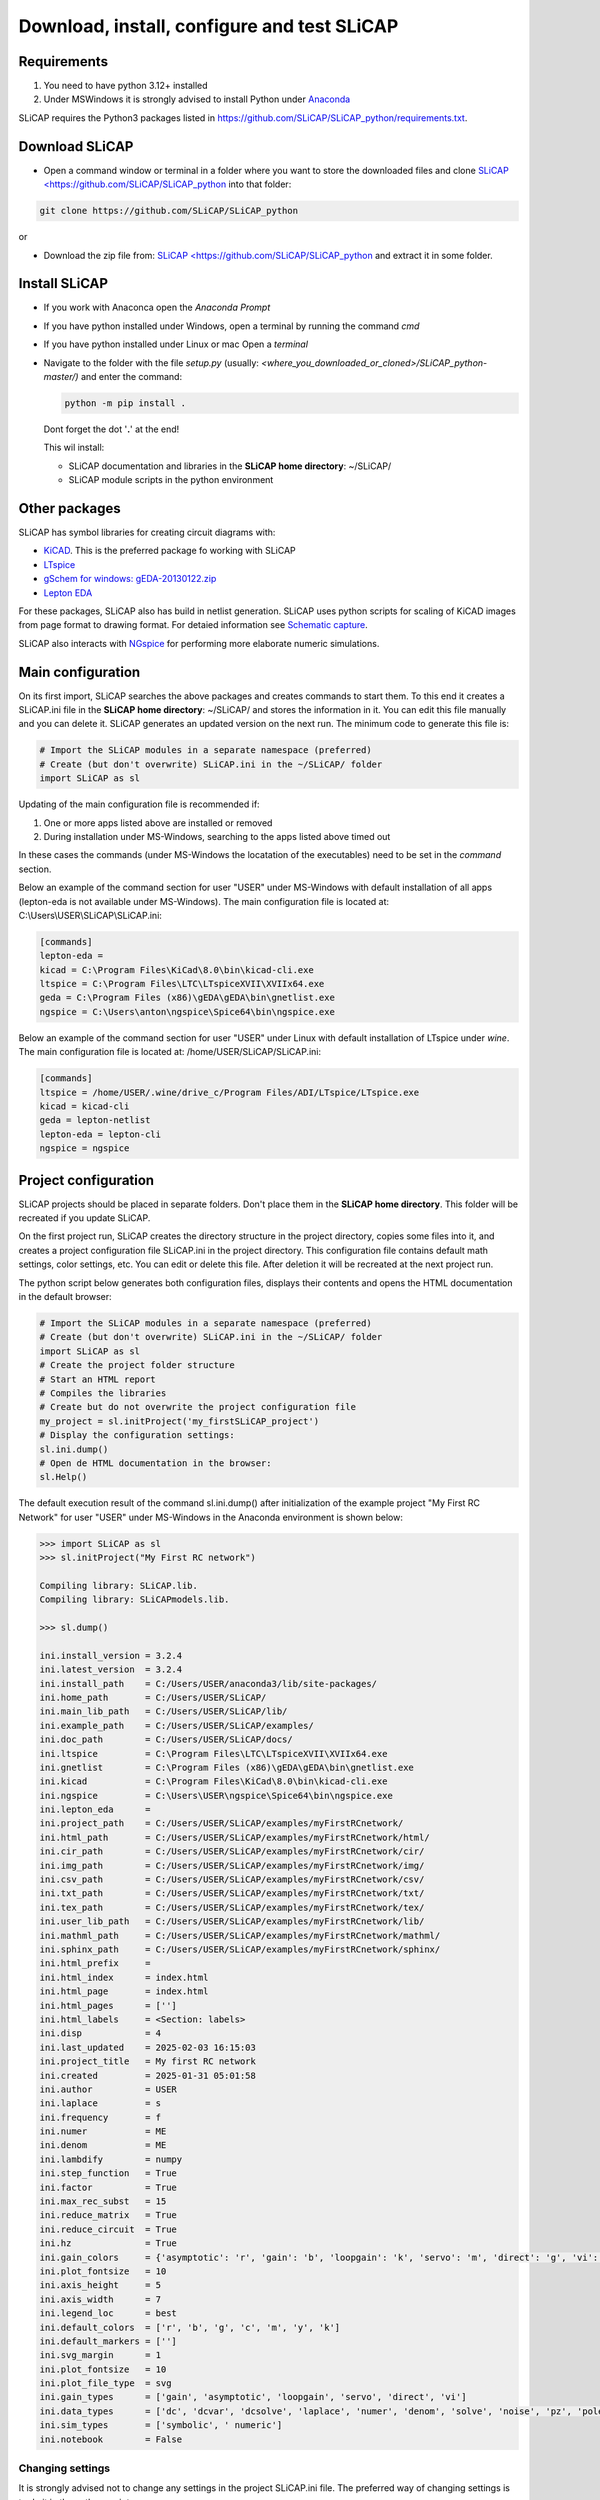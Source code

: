 ============================================
Download, install, configure and test SLiCAP
============================================

.. image:: /img/colorCode.svg

Requirements
============

#. You need to have python 3.12+ installed
#. Under MSWindows it is strongly advised to install Python under `Anaconda <https://www.anaconda.com/download>`_

SLiCAP requires the Python3 packages listed in `https://github.com/SLiCAP/SLiCAP_python/requirements.txt <https://github.com/SLiCAP/SLiCAP_python/blob/master/requirements.txt>`_.

Download SLiCAP
===============

- Open a command window or terminal in a folder where you want to store the downloaded files and clone `SLiCAP <https://github.com/SLiCAP/SLiCAP_python <https://github.com/SLiCAP/SLiCAP_python>`_ into that folder:

.. code-block:: bash

   git clone https://github.com/SLiCAP/SLiCAP_python

or 

- Download the zip file from: `SLiCAP <https://github.com/SLiCAP/SLiCAP_python <https://github.com/SLiCAP/SLiCAP_python>`_ and extract it in some folder.

Install SLiCAP
==============

- If you work with Anaconca open the *Anaconda Prompt* 
- If you have python installed under Windows, open a terminal by running the command *cmd*
- If you have python installed under Linux or mac Open a *terminal*
- Navigate to the folder with the file *setup.py* (usually: *<where_you_downloaded_or_cloned>/SLiCAP_python-master/)* and enter the command:

  .. code-block:: python

     python -m pip install .

  Dont forget the dot '**.**' at the end!

  This wil install:

  - SLiCAP documentation and libraries in the **SLiCAP home directory**: ~/SLiCAP/
  - SLiCAP module scripts in the python environment

Other packages
==============

SLiCAP has symbol libraries for creating circuit diagrams with:

- `KiCAD <https://www.kicad.org/>`_. This is the preferred package fo working with SLiCAP
- `LTspice <https://www.analog.com/en/resources/design-tools-and-calculators/ltspice-simulator.html>`_
- `gSchem for windows: gEDA-20130122.zip <https://analog-electronics.tudelft.nl/downloads/gEDA-20130122.zip>`_
- `Lepton EDA <https://github.com/lepton-eda/lepton-eda>`_

For these packages, SLiCAP also has build in netlist generation. SLiCAP uses python scripts for scaling of KiCAD images from page format to drawing format. For detaied information see `Schematic capture <schematics.html>`_.

SLiCAP also interacts with `NGspice <https://ngspice.sourceforge.io/>`_ for performing more elaborate numeric simulations.
 
Main configuration
==================

On its first import, SLiCAP searches the above packages and creates commands to start them. To this end it creates a SLiCAP.ini file in the **SLiCAP home directory**: ~/SLiCAP/ and stores the information in it. You can edit this file manually and you can delete it. SLiCAP generates an updated version on the next run. The minimum code to generate this file is:

.. code-block:: python

   # Import the SLiCAP modules in a separate namespace (preferred)
   # Create (but don't overwrite) SLiCAP.ini in the ~/SLiCAP/ folder
   import SLiCAP as sl

Updating of the main configuration file is recommended if:

#. One or more apps listed above are installed or removed
#. During installation under MS-Windows, searching to the apps listed above timed out

In these cases the commands (under MS-Windows the locatation of the executables) need to be set in the *command* section.
    
Below an example of the command section for user "USER" under MS-Windows with default installation of all apps (lepton-eda is not available under MS-Windows). The main configuration file is located at: C:\\Users\\USER\\SLiCAP\\SLiCAP.ini:

.. code-block:: python

    [commands]
    lepton-eda = 
    kicad = C:\Program Files\KiCad\8.0\bin\kicad-cli.exe
    ltspice = C:\Program Files\LTC\LTspiceXVII\XVIIx64.exe
    geda = C:\Program Files (x86)\gEDA\gEDA\bin\gnetlist.exe
    ngspice = C:\Users\anton\ngspice\Spice64\bin\ngspice.exe

Below an example of the command section for user "USER" under Linux with default installation of LTspice under *wine*. The main configuration file is located at: /home/USER/SLiCAP/SLiCAP.ini:

.. code-block:: python

    [commands]
    ltspice = /home/USER/.wine/drive_c/Program Files/ADI/LTspice/LTspice.exe
    kicad = kicad-cli
    geda = lepton-netlist
    lepton-eda = lepton-cli
    ngspice = ngspice

Project configuration
=====================

SLiCAP projects should be placed in separate folders. Don't place them in the **SLiCAP home directory**. This folder will be recreated if you update SLiCAP.

On the first project run, SLiCAP creates the directory structure in the project directory, copies some files into it, and creates a project configuration file SLiCAP.ini in the project directory. This configuration file contains default math settings, color settings, etc. You can edit or delete this file. After deletion it will be recreated at the next project run.

The python script below generates both configuration files, displays their contents and opens the HTML documentation in the default browser:

.. code-block:: python

   # Import the SLiCAP modules in a separate namespace (preferred)
   # Create (but don't overwrite) SLiCAP.ini in the ~/SLiCAP/ folder
   import SLiCAP as sl
   # Create the project folder structure
   # Start an HTML report
   # Compiles the libraries
   # Create but do not overwrite the project configuration file
   my_project = sl.initProject('my_firstSLiCAP_project')
   # Display the configuration settings:
   sl.ini.dump()
   # Open de HTML documentation in the browser:
   sl.Help()

The default execution result of the command sl.ini.dump() after initialization of the example project "My First RC Network" for user "USER" under MS-Windows in the Anaconda environment is shown below:

.. code-block:: python

    >>> import SLiCAP as sl
    >>> sl.initProject("My First RC network")
    
    Compiling library: SLiCAP.lib.
    Compiling library: SLiCAPmodels.lib.
    
    >>> sl.dump()
    
    ini.install_version = 3.2.4
    ini.latest_version  = 3.2.4
    ini.install_path    = C:/Users/USER/anaconda3/lib/site-packages/
    ini.home_path       = C:/Users/USER/SLiCAP/
    ini.main_lib_path   = C:/Users/USER/SLiCAP/lib/
    ini.example_path    = C:/Users/USER/SLiCAP/examples/
    ini.doc_path        = C:/Users/USER/SLiCAP/docs/
    ini.ltspice         = C:\Program Files\LTC\LTspiceXVII\XVIIx64.exe
    ini.gnetlist        = C:\Program Files (x86)\gEDA\gEDA\bin\gnetlist.exe
    ini.kicad           = C:\Program Files\KiCad\8.0\bin\kicad-cli.exe
    ini.ngspice         = C:\Users\USER\ngspice\Spice64\bin\ngspice.exe
    ini.lepton_eda      = 
    ini.project_path    = C:/Users/USER/SLiCAP/examples/myFirstRCnetwork/
    ini.html_path       = C:/Users/USER/SLiCAP/examples/myFirstRCnetwork/html/
    ini.cir_path        = C:/Users/USER/SLiCAP/examples/myFirstRCnetwork/cir/
    ini.img_path        = C:/Users/USER/SLiCAP/examples/myFirstRCnetwork/img/
    ini.csv_path        = C:/Users/USER/SLiCAP/examples/myFirstRCnetwork/csv/
    ini.txt_path        = C:/Users/USER/SLiCAP/examples/myFirstRCnetwork/txt/
    ini.tex_path        = C:/Users/USER/SLiCAP/examples/myFirstRCnetwork/tex/
    ini.user_lib_path   = C:/Users/USER/SLiCAP/examples/myFirstRCnetwork/lib/
    ini.mathml_path     = C:/Users/USER/SLiCAP/examples/myFirstRCnetwork/mathml/
    ini.sphinx_path     = C:/Users/USER/SLiCAP/examples/myFirstRCnetwork/sphinx/
    ini.html_prefix     = 
    ini.html_index      = index.html
    ini.html_page       = index.html
    ini.html_pages      = ['']
    ini.html_labels     = <Section: labels>
    ini.disp            = 4
    ini.last_updated    = 2025-02-03 16:15:03
    ini.project_title   = My first RC network
    ini.created         = 2025-01-31 05:01:58
    ini.author          = USER
    ini.laplace         = s
    ini.frequency       = f
    ini.numer           = ME
    ini.denom           = ME
    ini.lambdify        = numpy
    ini.step_function   = True
    ini.factor          = True
    ini.max_rec_subst   = 15
    ini.reduce_matrix   = True
    ini.reduce_circuit  = True
    ini.hz              = True
    ini.gain_colors     = {'asymptotic': 'r', 'gain': 'b', 'loopgain': 'k', 'servo': 'm', 'direct': 'g', 'vi': 'c'}
    ini.plot_fontsize   = 10
    ini.axis_height     = 5
    ini.axis_width      = 7
    ini.legend_loc      = best
    ini.default_colors  = ['r', 'b', 'g', 'c', 'm', 'y', 'k']
    ini.default_markers = ['']
    ini.svg_margin      = 1
    ini.plot_fontsize   = 10
    ini.plot_file_type  = svg
    ini.gain_types      = ['gain', 'asymptotic', 'loopgain', 'servo', 'direct', 'vi']
    ini.data_types      = ['dc', 'dcvar', 'dcsolve', 'laplace', 'numer', 'denom', 'solve', 'noise', 'pz', 'poles', 'zeros', 'time', 'impulse', 'step']
    ini.sim_types       = ['symbolic', ' numeric']
    ini.notebook        = False
    
Changing settings
-----------------

It is strongly advised not to change any settings in the project SLiCAP.ini file. The preferred way of changing settings is to do it in the python scripts:

.. code-block:: python

   >>> import SLiCAP as sl
   >>> sl.ini.disp            = 3     # set the number of significant digits in reports and listings to 3
   >>> sl.ini.hz              = False # set the default frequency units to *rad/s*
   >>> sl.ini.max_rec_subst   = 20    # set the maximum number of recursive substitutions in expressions to 20
   >>> sl.ini.reduce_circuit  = False # Do NOT eliminate unused independent voltage sources from the circuit
   >>> sl.ini.reduce_matrix   = False # Do NOT eliminate variables and reduce the matrix size before calculating the determinant
                                      # If True, the size of MNA matrices comprising Laplace expressions will be reduced through
                                      # elimination of variables, until all matrix enties are either zero or Laplace polynomials
                                      # of the first order or higher
Test the installation
=====================

You can test the installation by running the example 'myFirstRCnetwork.py' in the ~/SLiCAP/examples/myFirstRCnetwork/ folder. It generates an HTML report in the ~/SLiCAP/examples/myFirstRCnetwork/html folder.
    
.. image:: /img/colorCode.svg
   
